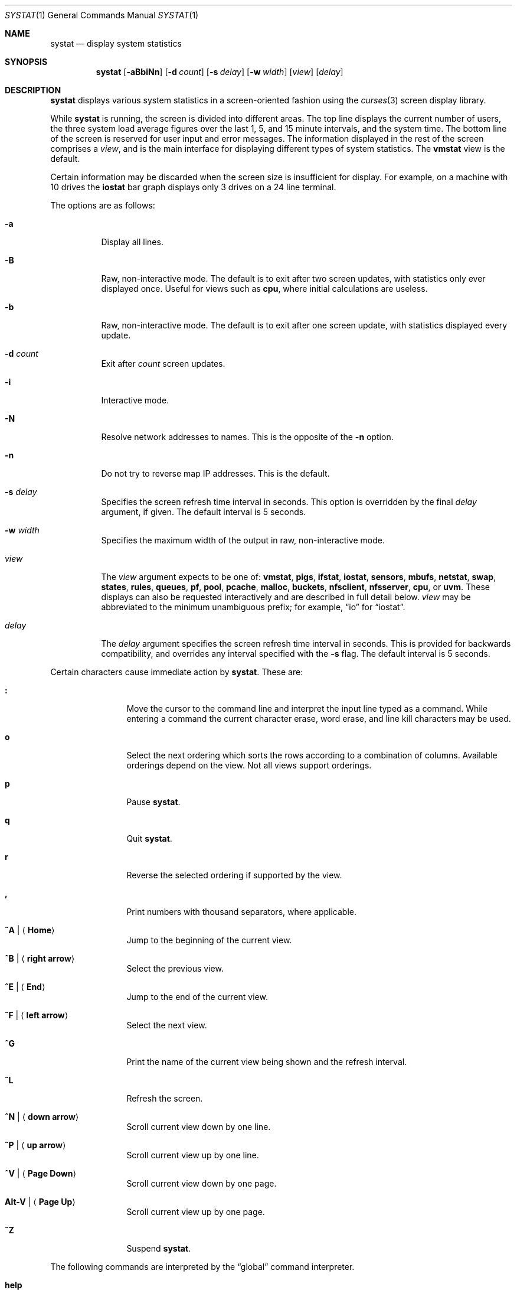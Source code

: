 .\"	$OpenBSD: systat.1,v 1.109 2018/07/08 13:23:57 jmc Exp $
.\"	$NetBSD: systat.1,v 1.6 1996/05/10 23:16:39 thorpej Exp $
.\"
.\" Copyright (c) 1985, 1990, 1993
.\"	The Regents of the University of California.  All rights reserved.
.\"
.\" Redistribution and use in source and binary forms, with or without
.\" modification, are permitted provided that the following conditions
.\" are met:
.\" 1. Redistributions of source code must retain the above copyright
.\"    notice, this list of conditions and the following disclaimer.
.\" 2. Redistributions in binary form must reproduce the above copyright
.\"    notice, this list of conditions and the following disclaimer in the
.\"    documentation and/or other materials provided with the distribution.
.\" 3. Neither the name of the University nor the names of its contributors
.\"    may be used to endorse or promote products derived from this software
.\"    without specific prior written permission.
.\"
.\" THIS SOFTWARE IS PROVIDED BY THE REGENTS AND CONTRIBUTORS ``AS IS'' AND
.\" ANY EXPRESS OR IMPLIED WARRANTIES, INCLUDING, BUT NOT LIMITED TO, THE
.\" IMPLIED WARRANTIES OF MERCHANTABILITY AND FITNESS FOR A PARTICULAR PURPOSE
.\" ARE DISCLAIMED.  IN NO EVENT SHALL THE REGENTS OR CONTRIBUTORS BE LIABLE
.\" FOR ANY DIRECT, INDIRECT, INCIDENTAL, SPECIAL, EXEMPLARY, OR CONSEQUENTIAL
.\" DAMAGES (INCLUDING, BUT NOT LIMITED TO, PROCUREMENT OF SUBSTITUTE GOODS
.\" OR SERVICES; LOSS OF USE, DATA, OR PROFITS; OR BUSINESS INTERRUPTION)
.\" HOWEVER CAUSED AND ON ANY THEORY OF LIABILITY, WHETHER IN CONTRACT, STRICT
.\" LIABILITY, OR TORT (INCLUDING NEGLIGENCE OR OTHERWISE) ARISING IN ANY WAY
.\" OUT OF THE USE OF THIS SOFTWARE, EVEN IF ADVISED OF THE POSSIBILITY OF
.\" SUCH DAMAGE.
.\"
.\"	@(#)systat.1	8.2 (Berkeley) 12/30/93
.\"
.Dd $Mdocdate: July 8 2018 $
.Dt SYSTAT 1
.Os
.Sh NAME
.Nm systat
.Nd display system statistics
.Sh SYNOPSIS
.Nm systat
.Op Fl aBbiNn
.Op Fl d Ar count
.Op Fl s Ar delay
.Op Fl w Ar width
.Op Ar view
.Op Ar delay
.Sh DESCRIPTION
.Nm
displays various system statistics in a screen-oriented fashion
using the
.Xr curses 3
screen display library.
.Pp
While
.Nm
is running, the screen is divided into different areas.
The top line displays the current number of users, the
three system load average figures over the last 1, 5, and
15 minute intervals, and the system time.
The bottom line of the screen is reserved for
user input and error messages.
The information displayed in the rest of the screen
comprises a
.Em view ,
and is the main interface for
displaying different types of system statistics.
The
.Ic vmstat
view is the default.
.Pp
Certain information may be discarded when the screen size is
insufficient for display.
For example, on a machine with 10 drives the
.Ic iostat
bar graph displays only 3 drives on a 24 line terminal.
.\".Pp
.\"Input is interpreted at two different levels.
.\"A
.\".Dq global
.\"command interpreter processes all keyboard input.
.\"If this command interpreter fails to recognize a command, the
.\"input line is passed to a per-display command interpreter.
.\"This allows each display to have certain display-specific commands.
.Pp
The options are as follows:
.Bl -tag -width Ds
.It Fl a
Display all lines.
.It Fl B
Raw, non-interactive mode.
The default is to exit after two screen updates,
with statistics only ever displayed once.
Useful for views such as
.Ic cpu ,
where initial calculations are useless.
.It Fl b
Raw, non-interactive mode.
The default is to exit after one screen update,
with statistics displayed every update.
.It Fl d Ar count
Exit after
.Ar count
screen updates.
.It Fl i
Interactive mode.
.It Fl N
Resolve network addresses to names.
This is the opposite of the
.Fl n
option.
.It Fl n
Do not try to reverse map IP addresses.
This is the default.
.It Fl s Ar delay
Specifies the screen refresh time interval in seconds.
This option is overridden by the final
.Ar delay
argument, if given.
The default interval is 5 seconds.
.It Fl w Ar width
Specifies the maximum width of the output in raw, non-interactive mode.
.It Ar view
The
.Ar view
argument expects to be one of:
.Ic vmstat ,
.Ic pigs ,
.Ic ifstat ,
.Ic iostat ,
.Ic sensors ,
.Ic mbufs ,
.Ic netstat ,
.Ic swap ,
.Ic states ,
.Ic rules ,
.Ic queues ,
.Ic pf ,
.Ic pool ,
.Ic pcache ,
.Ic malloc ,
.Ic buckets ,
.Ic nfsclient ,
.Ic nfsserver ,
.Ic cpu ,
or
.Ic uvm .
These displays can also be requested interactively and are described in
full detail below.
.Ar view
may be abbreviated to the minimum unambiguous prefix;
for example,
.Dq io
for
.Dq iostat .
.It Ar delay
The
.Ar delay
argument specifies the screen refresh time interval in seconds.
This is provided for backwards compatibility, and overrides any
interval specified with the
.Fl s
flag.
The default interval is 5 seconds.
.El
.Pp
Certain characters cause immediate action by
.Nm .
These are:
.Bl -tag -width Fl
.It Ic \&:
Move the cursor to the command line and interpret the input
line typed as a command.
While entering a command the
current character erase, word erase, and line kill characters
may be used.
.It Ic o
Select the next ordering which sorts the rows according to a
combination of columns.
Available orderings depend on the view.
Not all views support orderings.
.It Ic p
Pause
.Nm .
.It Ic q
Quit
.Nm .
.It Ic r
Reverse the selected ordering if supported by the view.
.It Ic \&,
Print numbers with thousand separators, where applicable.
.It Ic ^A | Aq Ic Home
Jump to the beginning of the current view.
.It Ic ^B | Aq Ic right arrow
Select the previous view.
.It Ic ^E | Aq Ic End
Jump to the end of the current view.
.It Ic ^F | Aq Ic left arrow
Select the next view.
.It Ic ^G
Print the name of the current
view being shown and the refresh interval.
.It Ic ^L
Refresh the screen.
.It Ic ^N | Aq Ic down arrow
Scroll current view down by one line.
.It Ic ^P | Aq Ic up arrow
Scroll current view up by one line.
.It Ic ^V | Aq Ic Page Down
Scroll current view down by one page.
.It Ic Alt-V | Aq Ic Page Up
Scroll current view up by one page.
.It Ic ^Z
Suspend
.Nm .
.El
.Pp
The following commands are interpreted by the
.Dq global
command interpreter.
.Bl -tag -width Fl
.It Ic help
Print the names of the available views on the command line.
.It Ic order
Print the names of the available orderings on the command line.
.It Ic quit
Quit
.Nm .
(This may be abbreviated to
.Ic q . )
.It Ic stop
Stop refreshing the screen.
.It Xo
.Op Ic start
.Op Ar number
.Xc
Start (continue) refreshing the screen.
If a second, numeric,
argument is provided it is interpreted as a refresh interval
(in seconds).
Supplying only a number will set the refresh interval to this
value.
.El
.Pp
.Ar view
may be abbreviated to the minimum unambiguous prefix.
The available views are:
.Bl -tag -width "netstatXXX"
.It Ic buckets
Display kernel
.Xr malloc 9
bucket statistics similar to the output of
.Cm vmstat Fl m .
.It Ic cpu
Display information about the average usage of each CPU,
similar to the output provided by
.Xr top 1 .
.It Ic ifstat
Display interface statistics.
The
.Dq State
column has the format
.Sm off
.Xo
.Cm up | dn
.Bq : Cm U | D .
.Xc
.Sm on
.Sq up
and
.Sq dn
represent whether the interface is up or down.
.Sq U
and
.Sq D
represent whether the interface is connected or not;
in the case of
.Xr carp 4
interfaces, whether the interface is in master or backup state, respectively.
.Pp
The character
.Ic B
changes the counter view between bytes and bits.
Pressing
.Ic b
displays statistics as calculated from boot time.
.Ic r
changes the counters to show their totals as calculated
between display refreshes.
.Ic t
changes the counters to show the average per second over
the display refresh interval;
this is the default.
.It Ic iostat
Display statistics about disk throughput.
Statistics
on disk throughput show, for each drive, data transferred in bytes,
number of disk transactions performed, and time spent in disk accesses
(in fractions of a second).
.It Ic malloc
Display kernel
.Xr malloc 9
type statistics similar to the output of
.Cm vmstat Fl m .
Available orderings are:
.Ic name ,
.Ic inuse ,
.Ic memuse ,
and
.Ic requests .
.It Ic mbufs
Display mbuf usage information from kernel pools
and mbuf cluster pool statistics of each network interface.
.It Ic netstat
Display network connections.
Each address
is displayed numerically in the format
.Dq host:port .
By default, network servers awaiting requests are not displayed.
It is also possible to have addresses displayed symbolically,
when possible, and limit the display to a set of protocols
(the minimum unambiguous prefix may be supplied):
.Bl -tag -width Ar
.It Cm all
Toggle the displaying of server processes awaiting requests (this
is the equivalent of the
.Fl a
flag to
.Xr netstat 1 ) .
.It Cm names
Display network addresses symbolically.
.It Cm numbers
Display network addresses numerically.
.It Cm reset
Reset matching mechanisms to the default.
.\".It Cm show Oo
.\".Ar protocols | ports | hosts
.\".Oc
.\"Show, on the command line, the currently selected protocols,
.\"hosts, and ports.
.\"Protocols, hosts and ports which are being ignored are prefixed with a
.\".Ql \&! .
.\"If an argument is supplied to
.\".Cm show ,
.\"then only the requested information will be displayed.
.It Cm tcp | udp | other
Display only network connections using the indicated protocol.
.El
.It Ic nfsclient
Display statistics about NFS client activity.
Output resembles
.Cm nfsstat Fl c .
.It Ic nfsserver
Display statistics about NFS server activity.
Output resembles
.Cm nfsstat Fl s .
.It Ic pf
Display filter information about
.Xr pf 4 ,
similar to the output of
.Cm pfctl Fl s Cm info
option.
.It Ic pigs
Display those processes resident in main
memory and getting the
largest portion of the processor.
When less than 100% of the
processor is scheduled to user processes, the remaining time
is accounted to the
.Dq idle
process.
.It Ic pool
Display kernel
.Xr pool 9
statistics similar to the output of
.Cm vmstat Fl m .
Available orderings are:
.Ic name ,
.Ic requests ,
.Ic size ,
and
.Ic number of pages .
.Pp
By default only the statistics of active pools are displayed but pressing
.Ic A
changes the view to show all of them.
.It Ic pcache
Display kernel
.Xr pool 9
per CPU cache statistics.
Ordering is available on all columns.
.It Ic queues
Display statistics about the active queues,
similar to the output of
.Cm pfctl Fl s Cm queue .
.It Ic rules
Display pf rules statistics, similar to the output of
.Cm pfctl Fl s Cm rules .
.It Ic sensors
Display the current values of available hardware sensors,
in a format similar to that of
.Xr sysctl 8 .
.It Ic states
Display pf states statistics, similar to the output of
.Cm pfctl Fl s Cm states .
Available orderings are:
.Ic none ,
.Ic bytes ,
.Ic expiry ,
.Ic packets ,
.Ic age ,
.Ic source address ,
.Ic source port ,
.Ic destination address ,
.Ic destination port ,
.Ic rate ,
and
.Ic peak
columns.
.It Ic swap
Show information about swap space usage on all the
swap areas compiled into the kernel.
The first column is the device name of the partition.
The next column is the total space available in the partition.
The
.Ar Used
column indicates the total blocks used so far;
the graph shows the percentage of space in use on each partition.
If there is more than one swap partition in use,
a total line is also shown.
Areas known to the kernel but not in use are shown as not available.
.It Ic vmstat
Take over the entire display and show a (rather crowded) compendium
of statistics related to virtual memory usage, process scheduling,
device interrupts, system name translation caching, disk I/O, etc.
This view is the default.
.Pp
Below the top line are statistics on memory utilization.
The first row of the table reports memory usage only among
active processes, that is, processes that have run in the previous
twenty seconds.
The second row reports on memory usage of all processes.
The first column reports on the amount of physical memory
claimed by processes.
The second column reports the same figure for
virtual memory, that is, the amount of memory that would be
needed if all processes were resident at the same time.
Finally, the last column shows the amount of physical memory
on the free list.
.Pp
Below the memory display is a list of the average number of processes
(over the last refresh interval) that are runnable
.Pq Sq r ,
in disk wait other than paging
.Pq Sq d ,
sleeping
.Pq Sq s ,
and swapped out but desiring to run
.Pq Sq w .
Below the queue length listing is a numerical listing and
a bar graph showing the amount of
interrupt (shown as
.Ql | ) ,
system (shown as
.Ql = ) ,
user (shown as
.Ql > ) ,
nice (shown as
.Ql - ) ,
and idle time (shown as
.Ql \ \& ) .
.Pp
To the right of the Proc display are statistics about
Context switches
.Pq Dq Csw ,
Traps
.Pq Dq Trp ,
Syscalls
.Pq Dq Sys ,
Interrupts
.Pq Dq Int ,
Soft interrupts
.Pq Dq Sof ,
and Faults
.Pq Dq Flt
which have occurred during the last refresh interval.
.Pp
Below the CPU usage graph are statistics on name translations.
It lists the number of names translated in the previous interval,
the number and percentage of the translations that were
handled by the system wide name translation cache, and
the number and percentage of the translations that were
handled by the per process name translation cache.
.Pp
At the bottom left is the disk usage display.
It reports the number of seeks, transfers, number
of kilobyte blocks transferred per second averaged over the
refresh period of the display, and
the time spent in disk accesses.
.Pp
Under the date in the upper right hand quadrant are statistics
on paging and swapping activity.
The first two columns report the average number of pages
brought in and out per second over the last refresh interval
due to page faults and the paging daemon.
The third and fourth columns report the average number of pages
brought in and out per second over the last refresh interval
due to swap requests initiated by the scheduler.
The first row of the display shows the average
number of disk transfers per second over the last refresh interval.
The second row of the display shows the average
number of pages transferred per second over the last refresh interval.
.Pp
Running down the right hand side of the display is a breakdown
of the interrupts being handled by the system.
At the top of the list is the total interrupts per second
over the time interval.
The rest of the column breaks down the total on a device
by device basis.
Only devices that have interrupted at least once since boot time are shown.
.Pp
Below the Interrupts display are
the average number of input and output packets per second
for all interfaces over the last refresh interval.
.Pp
Below the SWAPPING display and slightly to the left of the Interrupts
display is a list of virtual memory statistics.
The abbreviations are:
.Pp
.Bl -tag -compact -width "kmapentXX" -offset indent
.It forks
process forks
.It fkppw
forks where parent waits
.It fksvm
forks where vmspace is shared
.It pwait
fault had to wait on a page
.It relck
fault relock called
.It rlkok
fault relock is successful
.It noram
faults out of ram
.It ndcpy
number of times fault clears "need copy"
.It fltcp
number of times fault promotes with copy
.It zfod
fault promotes with zerofill
.It cow
number of times fault anon cow
.It fmin
min number of free pages
.It ftarg
target number of free pages
.It itarg
target number of inactive pages
.It wired
wired pages
.It pdfre
pages daemon freed since boot
.It pdscn
pages daemon scanned since boot
.It pzidl
number of zeroed pages
.It kmape
number of kernel map entries
.El
.It Ic uvm
Display statistics relevant to the UVM subsystem.
The statistics are divided into eight groups.
.Pp
.Bl -tag -compact -width "reserve_pagedaemon" -offset indent
.It Page Counters:
.It npages
pages managed by UVM
.It free
free pages
.It active
active pages
.It inactive
freed pages that may be wanted back
.It paging
pages in the process of being paged out
.It wired
wired pages
.It zeropages
zero'd pages
.It reserve_pagedaemon
pages reserved for pagedaemon
.It reserve_kernel
pages reserved for kernel.
.It vnodepages
pages used by vnode page cache
.It vtextpages
pages used by vtext vnodes
.Pp
.It Stats Counters:
.It faults
page fault count
.It traps
trap count
.It intrs
interrupt count
.It swtch
context switch count
.It softs
software interrupt count
.It syscalls
system calls
.It pageins
pagein operation count
.It pgswapin
pages swapped in
.It pgswapout
pages swapped out
.It forks
forks.
.It forks_ppwait
forks where parent waits
.It forks_sharevm
forks where vmspace is shared
.It pga_zerohit
pagealloc found requested zero'd pages
.It pga_zeromiss
pagealloc failed to obtain zero'd pages
.Pp
.It Fault Counters:
.It fltnoram
fault was out of ram
.It fltnoanon
fault was out of anons
.It fltnoamap
fault was out of amap chunks
.It fltpgwait
fault had to wait on a page
.It fltpgrele
fault found a released page
.It fltrelck
fault relock called
.It fltrelckok
fault relock was a success
.It fltanget
fault got anon page
.It fltanretry
fault retried an anon get
.It fltamcopy
fault cleared "needs copy"
.It fltnamap
fault mapped a neighbor anon page
.It fltnomap
fault mapped a neighbor obj page
.It fltlget
fault did a locked pgo_get
.It fltget
fault did an unlocked get
.It flt_anon
fault anon (case 1a)
.It flt_acow
fault anon cow (case 1b)
.It flt_obj
fault was on object page (2a)
.It flt_prcopy
fault promotes with copy (2b)
.It flt_przero
fault promotes with zerofill (2b)
.Pp
.It Pageout Params:
.It freemin
minimum number of free pages
.It freetarg
target number of free pages
.It inactarg
target number of inactive pages
.It wiredmax
maximum number of wired pages
.It anonmin
mininumu threshold for anon pages
.It vtextmin
minimum threshold for vtext pages
.It vnodemin
minimum threshold for vnode pages
.It anonminpct
minimum percent anon pages
.It vtextminpct
minimum percent vtext pages
.It vnodeminpct
minimum percent vnode pages
.Pp
.It Swap Counters:
.It nswapdev
configured swap devices
.It swpages
PAGE_SIZE'ed swap pages
.It swpginuse
swap pages in use
.It swpgonly
in use swap pages not in RAM
.It nswget
fault called uvm_swap_get()
.It nanon
total anon's
.Pp
.It Daemon Counters:
.It pdwoke
times daemon woke up
.It pdrevs
times daemon rev'd clock hand
.It pdswout
times daemon called for swapout
.It pdfreed
pages daemon freed since boot
.It pdscans
pages daemon scanned since boot
.It pdanscan
anonymous pages scanned by daemon
.It pdobscan
object pages scanned by daemon
.It pdreact
pages daemon reactivated since boot
.It pdbusy
times daemon found a busy page
.It pdpageouts
times daemon started a pageout
.It  pdpending
times daemon got a pending pagout
.It pddeact
pages daemon deactivates
.Pp
.It Misc Counters:
.It fpswtch
FPU context switches
.It kmapent
kernel map entries
.Pp
.It Constants:
.It pagesize
size of a page, always a power of 2
.It pagemask
page mask
.It pageshift
page shift
.El
.El
.\".Pp
.\"The following commands are specific to the
.\".Ic vmstat
.\"and
.\".Ic ifstat
.\"views; the minimum unambiguous prefix may be supplied.
.\".Pp
.\".Bl -tag -width Ds -compact
.\".It Cm boot
.\"Display cumulative statistics since the system was booted.
.\".It Cm run
.\"Display statistics as a running total from the point this
.\"command is given.
.\".It Cm time
.\"Display statistics averaged over the refresh interval (the default).
.\".It Cm zero
.\"Reset running statistics to zero.
.\".El
.\".Pp
.\"The following commands are common to each view which shows
.\"information about disk drives.
.\"These commands are used to select a set of drives to report on,
.\"should a system have more drives configured
.\"than can normally be displayed on the screen.
.\".Pp
.\".Bl -tag -width Tx -compact
.\".It Cm display Op Ar drives
.\"Display information about the drives indicated.
.\"Multiple drives may be specified, separated by spaces.
.\".It Cm ignore Op Ar drives
.\"Do not display information about the drives indicated.
.\"Multiple drives may be specified, separated by spaces.
.\".El
.Sh FILES
.Bl -tag -width "/etc/servicesXXX" -compact
.It Pa /etc/hosts
Host names.
.It Pa /etc/pf.conf
.Xr pf 4
configuration.
.It Pa /etc/services
Port names.
.El
.Sh SEE ALSO
.Xr fstat 1 ,
.Xr kill 1 ,
.Xr netstat 1 ,
.Xr nfsstat 1 ,
.Xr ps 1 ,
.Xr top 1 ,
.Xr iostat 8 ,
.Xr pfctl 8 ,
.Xr pstat 8 ,
.Xr renice 8 ,
.Xr sysctl 8 ,
.Xr vmstat 8
.Sh HISTORY
The
.Nm
program first appeared in
.Bx 4.3 .
.Sh BUGS
Certain displays presume a minimum of 80 characters per line.
The
.Ic vmstat
display looks out of place because it is (it was added in as
a separate display rather than created as a new program).
